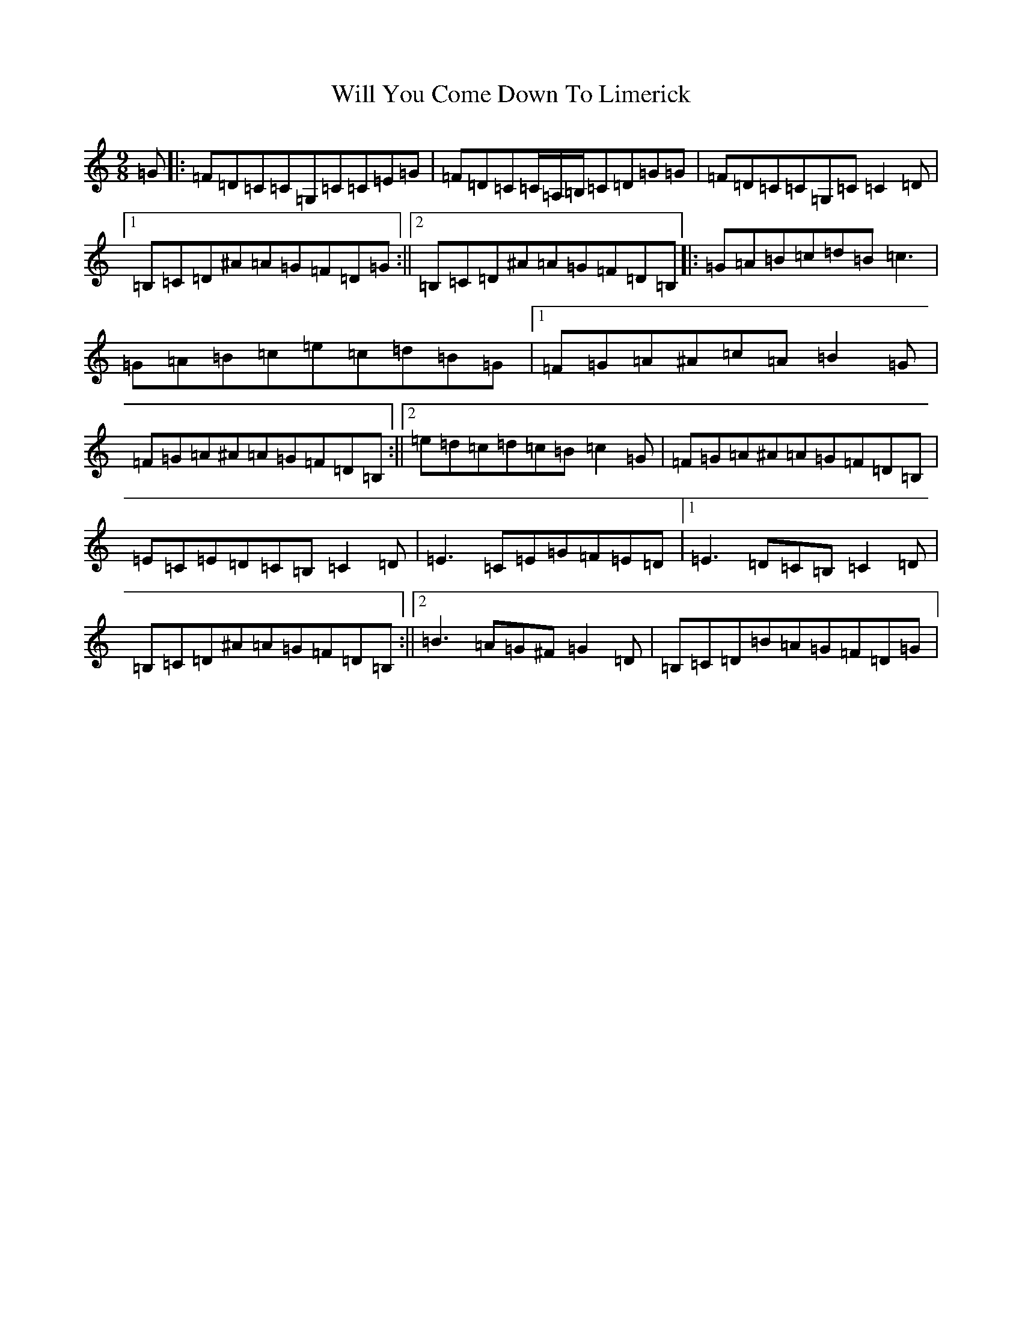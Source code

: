 X: 22519
T: Will You Come Down To Limerick
S: https://thesession.org/tunes/2337#setting15709
R: slip jig
M:9/8
L:1/8
K: C Major
=G|:=F=D=C=C=G,=C=C=E=G|=F=D=C=C/2=A,/2=B,/2=C=D=G=G|=F=D=C=C=G,=C=C2=D|1=B,=C=D^A=A=G=F=D=G:||2=B,=C=D^A=A=G=F=D=B,|:=G=A=B=c=d=B=c3|=G=A=B=c=e=c=d=B=G|1=F=G=A^A=c=A=B2=G|=F=G=A^A=A=G=F=D=B,:||2=e=d=c=d=c=B=c2=G|=F=G=A^A=A=G=F=D=B,|=E=C=E=D=C=B,=C2=D|=E3=C=E=G=F=E=D|1=E3=D=C=B,=C2=D|=B,=C=D^A=A=G=F=D=B,:||2=B3=A=G^F=G2=D|=B,=C=D=B=A=G=F=D=G|